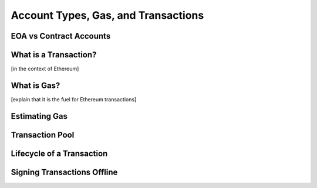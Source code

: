 *****
Account Types, Gas, and Transactions
*****

EOA vs Contract Accounts
=============

What is a Transaction?
=============
[in the context of Ethereum]

What is Gas?
=============
[explain that it is the fuel for Ethereum transactions]

Estimating Gas
=============

Transaction Pool
=============

Lifecycle of a Transaction
=============

Signing Transactions Offline
=============
